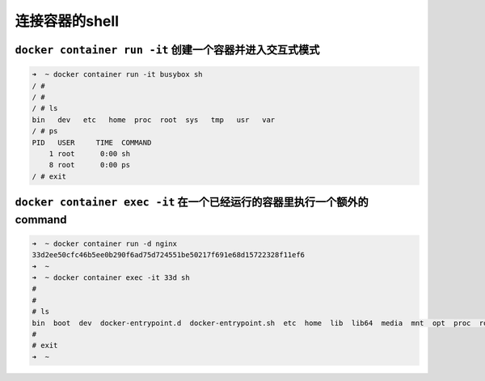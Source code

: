 连接容器的shell
=====================


``docker container run -it`` 创建一个容器并进入交互式模式
--------------------------------------------------------------

.. code-block:: bash

    ➜  ~ docker container run -it busybox sh
    / #
    / #
    / # ls
    bin   dev   etc   home  proc  root  sys   tmp   usr   var
    / # ps
    PID   USER     TIME  COMMAND
        1 root      0:00 sh
        8 root      0:00 ps
    / # exit

``docker container exec -it``  在一个已经运行的容器里执行一个额外的command
-------------------------------------------------------------------------------


.. code-block:: bash

    ➜  ~ docker container run -d nginx
    33d2ee50cfc46b5ee0b290f6ad75d724551be50217f691e68d15722328f11ef6
    ➜  ~
    ➜  ~ docker container exec -it 33d sh
    #
    #
    # ls
    bin  boot  dev  docker-entrypoint.d  docker-entrypoint.sh  etc  home  lib  lib64  media  mnt  opt  proc  root  run  sbin  srv  sys  tmp  usr  var
    #
    # exit
    ➜  ~


